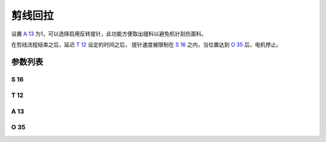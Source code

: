 .. _turn_back:

========
剪线回拉
========

设置 `A 13`_ 为1，可以选择启用反转提针，此功能方便取出缝料以避免机针刮伤面料。

在剪线流程结束之后，延迟 `T 12`_ 设定的时间之后，
提针速度被限制在 `S 16`_ 之内，当位置达到 `O 35`_ 后，电机停止。

参数列表
========

S 16
----

.. dropdown:: 反拉速度
   :animate: fade-in-slide-down
   
   -Max  500
   -Min  50
   -Unit  spm
   -Description  剪线后提针反拉速度。

T 12
----

.. dropdown:: 反拉延迟时间
   :animate: fade-in-slide-down
   
   -Max  1000
   -Min  1
   -Unit  毫秒
   -Description  剪线完成后经过此延时时间机针开始反转。
   
A 13
----

.. dropdown:: 剪线回拉
   :animate: fade-in-slide-down
   
   -Max  1
   -Min  0
   -Unit  --
   -Description
     | 剪线后提针回拉：
     | 0 = 关闭；
     | 1 = 打开。

O 35
----

.. dropdown:: 剪线反转位置
   :animate: fade-in-slide-down
   
   -Max  359
   -Min  0
   -Unit  1°
   -Description  剪线反转后针杆到达的位置。
